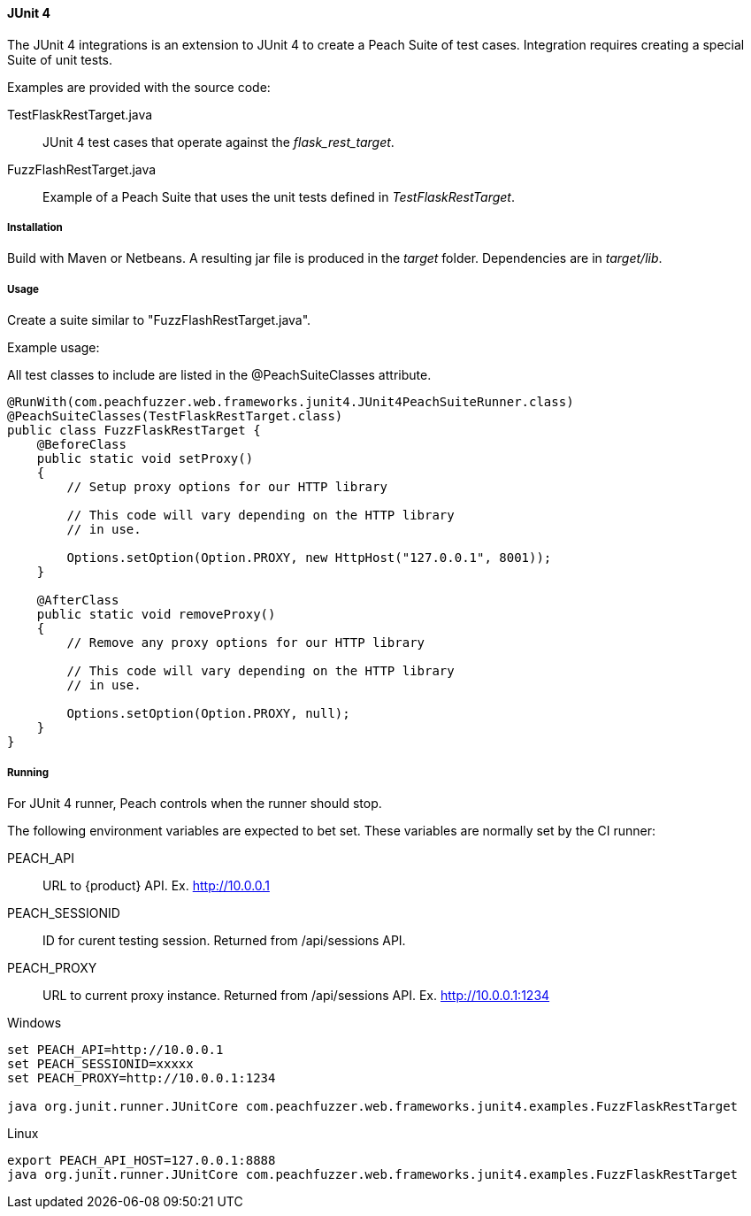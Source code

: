 [[tg_JUnit4]]
==== JUnit 4

The JUnit 4 integrations is an extension to JUnit 4 to create a Peach Suite of test cases.
Integration requires creating a special Suite of unit tests.

Examples are provided with the source code:

TestFlaskRestTarget.java::
	JUnit 4 test cases that operate against the _flask_rest_target_.

FuzzFlashRestTarget.java::
	Example of a Peach Suite that uses the unit tests defined in _TestFlaskRestTarget_.

===== Installation

Build with Maven or Netbeans. A resulting jar file is produced in the _target_ folder.
Dependencies are in _target/lib_.

===== Usage

Create a suite similar to "FuzzFlashRestTarget.java".  

Example usage:

All test classes to include are listed in the @PeachSuiteClasses attribute.

[source=java]
----
@RunWith(com.peachfuzzer.web.frameworks.junit4.JUnit4PeachSuiteRunner.class)
@PeachSuiteClasses(TestFlaskRestTarget.class)
public class FuzzFlaskRestTarget {
    @BeforeClass
    public static void setProxy()
    {
        // Setup proxy options for our HTTP library
        
        // This code will vary depending on the HTTP library
        // in use.
        
        Options.setOption(Option.PROXY, new HttpHost("127.0.0.1", 8001));
    }
    
    @AfterClass
    public static void removeProxy()
    {
        // Remove any proxy options for our HTTP library
        
        // This code will vary depending on the HTTP library
        // in use.
        
        Options.setOption(Option.PROXY, null);
    }
}
----

===== Running

For JUnit 4 runner, Peach controls when the runner should stop.

The following environment variables are expected to bet set.
These variables are normally set by the CI runner:

PEACH_API:: URL to {product} API. Ex. http://10.0.0.1
PEACH_SESSIONID:: ID for curent testing session. Returned from /api/sessions API.
PEACH_PROXY:: URL to current proxy instance. Returned from /api/sessions API. Ex. http://10.0.0.1:1234


.Windows
----
set PEACH_API=http://10.0.0.1
set PEACH_SESSIONID=xxxxx
set PEACH_PROXY=http://10.0.0.1:1234

java org.junit.runner.JUnitCore com.peachfuzzer.web.frameworks.junit4.examples.FuzzFlaskRestTarget
----

.Linux
----
export PEACH_API_HOST=127.0.0.1:8888
java org.junit.runner.JUnitCore com.peachfuzzer.web.frameworks.junit4.examples.FuzzFlaskRestTarget
----